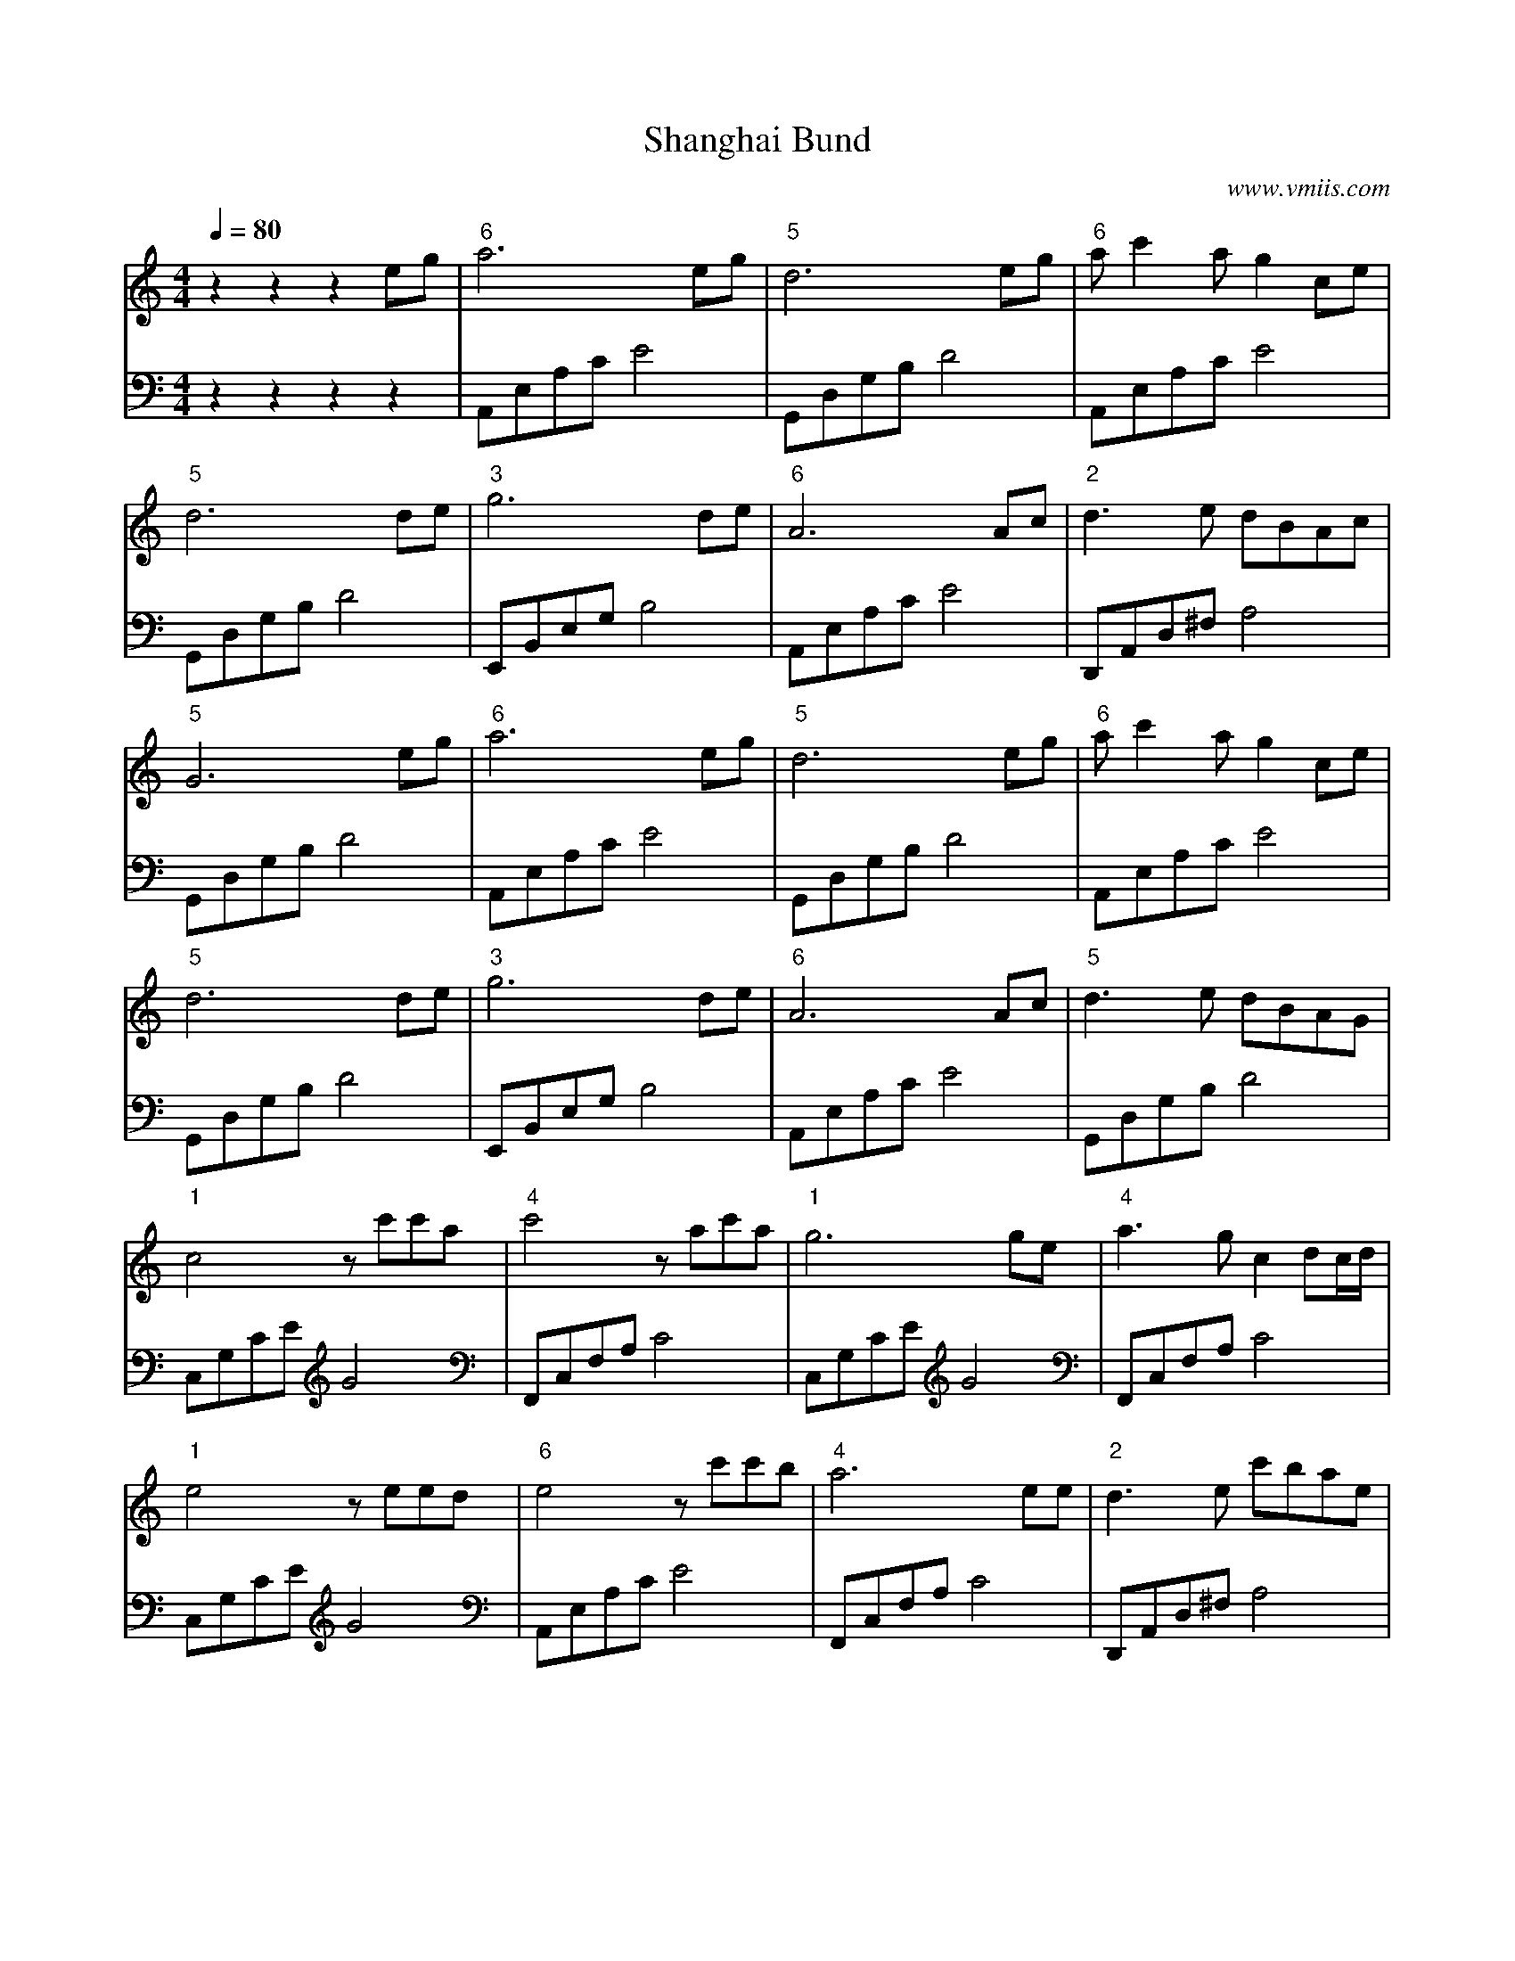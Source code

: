 X:1
T:Shanghai Bund
C:www.vmiis.com
M:4/4
L:1/8
Q:1/4=80
K:C
%-------------------------
V:1
z2z2z2eg|"6"a6eg|"5"d6eg|"6"ac'2ag2ce|
"5"d6de|"3"g6de|"6"A6Ac|"2"d3e dBAc|
"5"G6eg|"6"a6eg|"5"d6eg|"6"ac'2ag2ce|
"5"d6de|"3"g6de|"6"A6Ac|"5"d3e dBAG|
"1"c4zc'c'a|"4"c'4 zac'a|"1"g6ge|"4"a3g c2dc/2d/2|
"1"e4zeed|"6"e4 zc'c'b|"4"a6 ee|"2"d3e c'bae|
"5"g6eg|"6"a6eg|"5"d6eg|"6"ac'2ag2ce|
"5"d6de|"3"g6de|"6"A6Ac|"5"d3e dBAG|
"1"c4de|"3"g6de|"6"A6Ac|"5"d3e dBAG|
"1"c6z2|
%-------------------------
V:2 celf=bass
z2z2z2z2|A,,E,A,CE4|G,,D,G,B,D4|A,,E,A,CE4|
G,,D,G,B, D4|E,,B,,E,G,B,4|A,,E,A,CE4|D,,A,,D,^F,A,4|
G,,D,G,B, D4|A,,E,A,CE4|G,,D,G,B,D4|A,,E,A,CE4|
G,,D,G,B, D4|E,,B,,E,G,B,4|A,,E,A,CE4|G,,D,G,B, D4|
C,G,CEG4|F,,C,F,A,C4|C,G,CEG4|F,,C,F,A,C4|
C,G,CEG4|A,,E,A,CE4|F,,C,F,A,C4|D,,A,,D,^F,A,4|
G,,D,G,B, D4|A,,E,A,CE4|G,,D,G,B,D4|A,,E,A,CE4|
G,,D,G,B, D4|E,,B,,E,G,B,4|A,,E,A,CE4|G,,D,G,B, D4|
C,G,CEG4|E,,B,,E,G,B,4|A,,E,A,CE4|G,,D,G,B, D4|
C,G,CEG4|
%-------------------------
